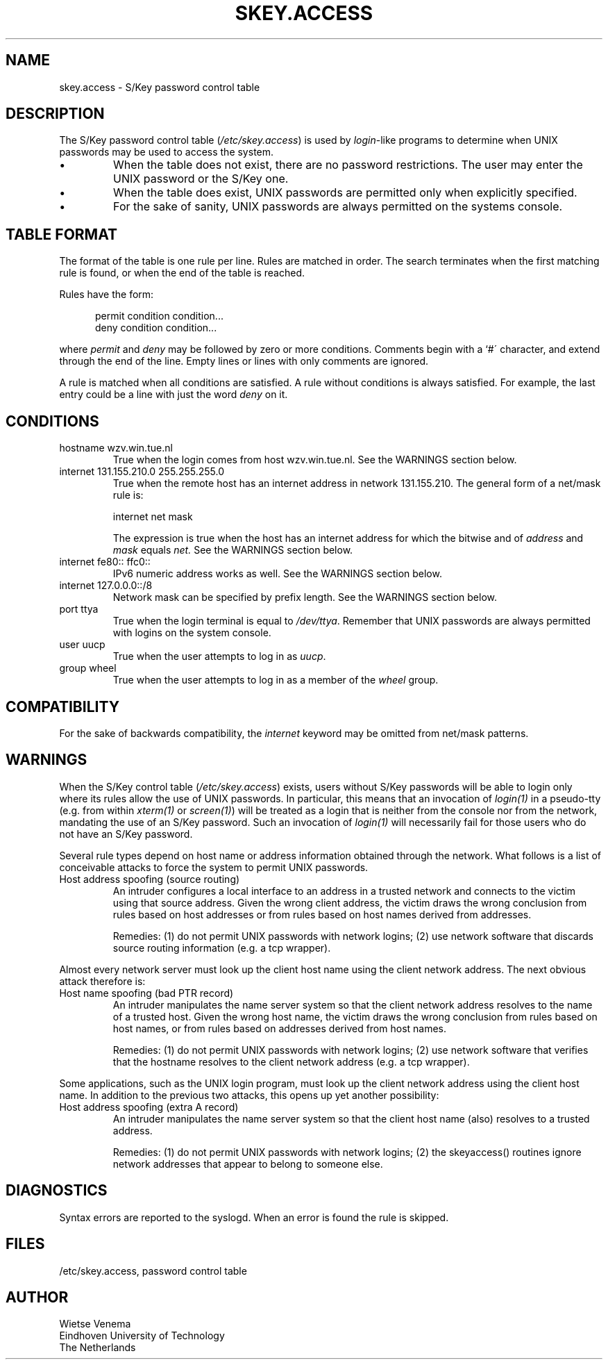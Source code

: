 .TH SKEY.ACCESS 5
.SH NAME
skey.access \- S/Key password control table
.SH DESCRIPTION
The S/Key password control table (\fI/etc/skey.access\fR) is used by
\fIlogin\fR-like programs to determine when UNIX passwords may be used
to access the system.
.IP \(bu
When the table does not exist, there are no password restrictions.  The
user may enter the UNIX password or the S/Key one.
.IP \(bu
When the table does exist, UNIX passwords are permitted only when
explicitly specified.
.IP \(bu
For the sake of sanity, UNIX passwords are always permitted on the
systems console.
.SH "TABLE FORMAT"
The format of the table is one rule per line.  Rules are matched in
order.  The search terminates when the first matching rule is found, or
when the end of the table is reached.
.PP
Rules have the form:
.sp
.in +5
permit condition condition...
.br
deny condition condition...
.in
.PP
where
.I permit
and
.I deny
may be followed by zero or more conditions. Comments begin with a `#\'
character, and extend through the end of the line.  Empty lines or
lines with only comments are ignored.
.PP
A rule is matched when all conditions are satisfied. A rule without
conditions is always satisfied. For example, the last entry could
be a line with just the word
.I deny
on it.
.SH CONDITIONS
.IP "hostname wzv.win.tue.nl"
True when the login comes from host wzv.win.tue.nl.
See the WARNINGS section below.
.IP "internet 131.155.210.0 255.255.255.0"
True when the remote host has an internet address in network
131.155.210.  The general form of a net/mask rule is:
.sp
.ti +5
internet net mask
.sp
The expression is true when the host has an internet address for which
the bitwise and of
.I address
and
.I mask
equals
.IR net.
See the WARNINGS section below.
.IP "internet fe80:: ffc0::"
IPv6 numeric address works as well.
See the WARNINGS section below.
.IP "internet 127.0.0.0::/8"
Network mask can be specified by prefix length.
See the WARNINGS section below.
.IP "port ttya"
True when the login terminal is equal to
.IR /dev/ttya .
Remember that UNIX passwords are always permitted with logins on the
system console.
.IP "user uucp"
True when the user attempts to log in as
.IR uucp .
.IP "group wheel"
True when the user attempts to log in as a member of the
.I wheel
group.
.SH COMPATIBILITY
For the sake of backwards compatibility, the
.I internet
keyword may be omitted from net/mask patterns.
.SH WARNINGS
When the S/Key control table (\fI/etc/skey.access\fR)
exists, users without S/Key passwords will be able to login only
where its rules allow the use of UNIX passwords.  In particular, this
means that an invocation of \fIlogin(1)\fR in a pseudo-tty (e.g. from
within \fIxterm(1)\fR or \fIscreen(1)\fR) will be treated as a login
that is neither from the console nor from the network, mandating the use
of an S/Key password.  Such an invocation of \fIlogin(1)\fR will necessarily 
fail for those users who do not have an S/Key password.
.PP
Several rule types depend on host name or address information obtained
through the network.  What follows is a list of conceivable attacks to
force the system to permit UNIX passwords.
.IP "Host address spoofing (source routing)"
An intruder configures a local interface to an address in a trusted
network and connects to the victim using that source address.  Given
the wrong client address, the victim draws the wrong conclusion from
rules based on host addresses or from rules based on host names derived
from addresses.
.sp
Remedies: (1)  do not permit UNIX passwords with network logins; (2)
use network software that discards source routing information (e.g.
a tcp wrapper).
.PP
Almost every network server must look up the client host name using the
client network address. The next obvious attack therefore is:
.IP "Host name spoofing (bad PTR record)"
An intruder manipulates the name server system so that the client
network address resolves to the name of a trusted host.  Given the
wrong host name, the victim draws the wrong conclusion from rules based
on host names, or from rules based on addresses derived from host
names.
.sp
Remedies: (1) do not permit UNIX passwords with network logins; (2) use
network software that verifies that the hostname resolves to the client
network address (e.g. a tcp wrapper).
.PP
Some applications, such as the UNIX login program, must look up the
client network address using the client host name. In addition to the
previous two attacks, this opens up yet another possibility:
.IP "Host address spoofing (extra A record)"
An intruder manipulates the name server system so that the client host
name (also) resolves to a trusted address.
.sp
Remedies: (1)  do not permit UNIX passwords with network logins; (2)
the skeyaccess() routines ignore network addresses that appear to
belong to someone else.
.SH DIAGNOSTICS
Syntax errors are reported to the syslogd. When an error is found
the rule is skipped.
.SH FILES
/etc/skey.access, password control table
.SH AUTHOR
.nf
Wietse Venema
Eindhoven University of Technology
The Netherlands
